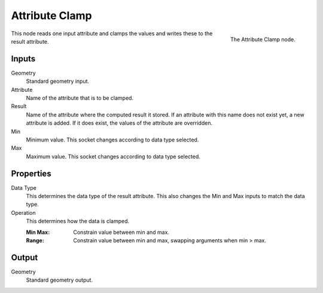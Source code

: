 .. index:: Geometry Nodes; Attribute Clamp
.. _bpy.types.GeometryNodeAttributeClamp:

***************
Attribute Clamp
***************

.. figure:: /images/modeling_geometry-nodes_attribute_attribute-clamp_node.png
   :align: right

   The Attribute Clamp node.

This node reads one input attribute and clamps the values and writes these to the result attribute.


Inputs
======

Geometry
   Standard geometry input.

Attribute
   Name of the attribute that is to be clamped.

Result
   Name of the attribute where the computed result it stored.
   If an attribute with this name does not exist yet, a new attribute is added.
   If it does exist, the values of the attribute are overridden.
   
Min
   Minimum value. This socket changes according to data type selected.

Max
   Maximum value. This socket changes according to data type selected.


Properties
==========

Data Type
   This determines the data type of the result attribute. 
   This also changes the Min and Max inputs to match the data type.

Operation
   This determines how the data is clamped.

   :Min Max: Constrain value between min and max.

   :Range: Constrain value between min and max, swapping arguments when min > max.

Output
======

Geometry
   Standard geometry output.
